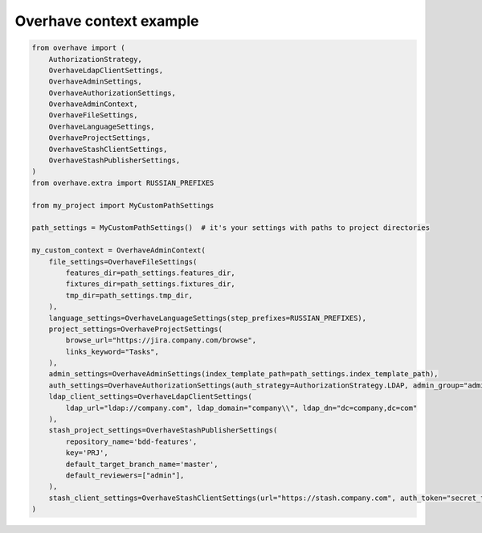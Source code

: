 ==========================
 Overhave context example
==========================

.. code-block:: python

    from overhave import (
        AuthorizationStrategy,
        OverhaveLdapClientSettings,
        OverhaveAdminSettings,
        OverhaveAuthorizationSettings,
        OverhaveAdminContext,
        OverhaveFileSettings,
        OverhaveLanguageSettings,
        OverhaveProjectSettings,
        OverhaveStashClientSettings,
        OverhaveStashPublisherSettings,
    )
    from overhave.extra import RUSSIAN_PREFIXES

    from my_project import MyCustomPathSettings

    path_settings = MyCustomPathSettings()  # it's your settings with paths to project directories

    my_custom_context = OverhaveAdminContext(
        file_settings=OverhaveFileSettings(
            features_dir=path_settings.features_dir,
            fixtures_dir=path_settings.fixtures_dir,
            tmp_dir=path_settings.tmp_dir,
        ),
        language_settings=OverhaveLanguageSettings(step_prefixes=RUSSIAN_PREFIXES),
        project_settings=OverhaveProjectSettings(
            browse_url="https://jira.company.com/browse",
            links_keyword="Tasks",
        ),
        admin_settings=OverhaveAdminSettings(index_template_path=path_settings.index_template_path),
        auth_settings=OverhaveAuthorizationSettings(auth_strategy=AuthorizationStrategy.LDAP, admin_group="admin"),
        ldap_client_settings=OverhaveLdapClientSettings(
            ldap_url="ldap://company.com", ldap_domain="company\\", ldap_dn="dc=company,dc=com"
        ),
        stash_project_settings=OverhaveStashPublisherSettings(
            repository_name='bdd-features',
            key='PRJ',
            default_target_branch_name='master',
            default_reviewers=["admin"],
        ),
        stash_client_settings=OverhaveStashClientSettings(url="https://stash.company.com", auth_token="secret_token"),
    )
